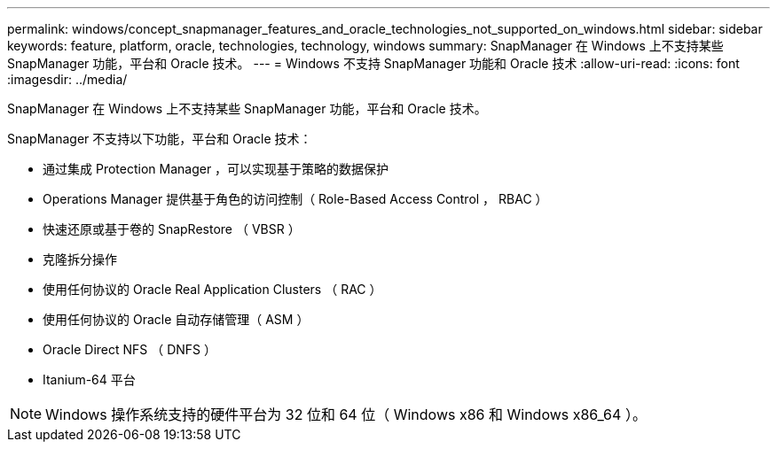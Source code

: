 ---
permalink: windows/concept_snapmanager_features_and_oracle_technologies_not_supported_on_windows.html 
sidebar: sidebar 
keywords: feature, platform, oracle, technologies, technology, windows 
summary: SnapManager 在 Windows 上不支持某些 SnapManager 功能，平台和 Oracle 技术。 
---
= Windows 不支持 SnapManager 功能和 Oracle 技术
:allow-uri-read: 
:icons: font
:imagesdir: ../media/


[role="lead"]
SnapManager 在 Windows 上不支持某些 SnapManager 功能，平台和 Oracle 技术。

SnapManager 不支持以下功能，平台和 Oracle 技术：

* 通过集成 Protection Manager ，可以实现基于策略的数据保护
* Operations Manager 提供基于角色的访问控制（ Role-Based Access Control ， RBAC ）
* 快速还原或基于卷的 SnapRestore （ VBSR ）
* 克隆拆分操作
* 使用任何协议的 Oracle Real Application Clusters （ RAC ）
* 使用任何协议的 Oracle 自动存储管理（ ASM ）
* Oracle Direct NFS （ DNFS ）
* Itanium-64 平台



NOTE: Windows 操作系统支持的硬件平台为 32 位和 64 位（ Windows x86 和 Windows x86_64 ）。
